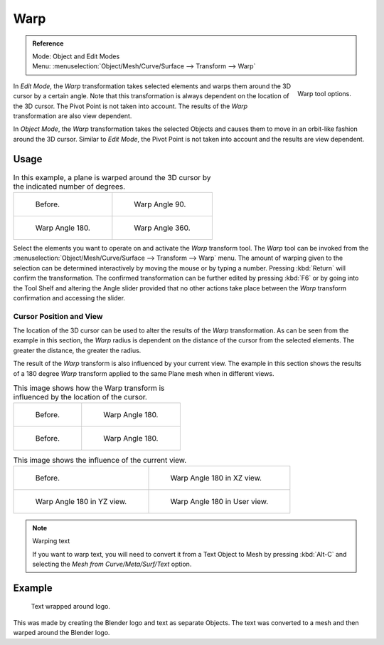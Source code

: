
****
Warp
****

.. admonition:: Reference
   :class: refbox

   | Mode:     Object and Edit Modes
   | Menu:     :menuselection:`Object/Mesh/Curve/Surface --> Transform --> Warp`

.. figure:: /images/modeling_meshes_editing_transform_warp_operator-panel.png
   :align: right

   Warp tool options.

In *Edit Mode*, the *Warp* transformation takes selected elements and
warps them around the 3D cursor by a certain angle.
Note that this transformation is always dependent on the location of the 3D cursor.
The Pivot Point is not taken into account.
The results of the *Warp* transformation are also view dependent.

In *Object Mode*, the *Warp* transformation takes the selected Objects and
causes them to move in an orbit-like fashion around the 3D cursor.
Similar to *Edit Mode*,
the Pivot Point is not taken into account and the results are view dependent.

.. (TODO remove): there is no Warp in Object Mode, maybe Bend?


Usage
=====

.. list-table:: In this example, a plane is warped around the 3D cursor by the indicated number of degrees.

   * - .. figure:: /images/modeling_meshes_editing_transform_warp_mesh.png
          :width: 320px

          Before.

     - .. figure:: /images/modeling_meshes_editing_transform_warp_mesh-90.png
          :width: 320px

          Warp Angle 90.

   * - .. figure:: /images/modeling_meshes_editing_transform_warp_mesh-180.png
          :width: 320px

          Warp Angle 180.

     - .. figure:: /images/modeling_meshes_editing_transform_warp_mesh-360.png
          :width: 320px

          Warp Angle 360.

Select the elements you want to operate on and activate the *Warp* transform tool.
The *Warp* tool can be invoked from
the :menuselection:`Object/Mesh/Curve/Surface --> Transform --> Warp` menu.
The amount of warping given to the selection can be determined
interactively by moving the mouse or by typing a number. Pressing :kbd:`Return`
will confirm the transformation. The confirmed transformation can
be further edited by pressing :kbd:`F6` or by going into the Tool Shelf
and altering the Angle slider provided that no other actions take place between
the *Warp* transform confirmation and accessing the slider.


Cursor Position and View
------------------------

The location of the 3D cursor can be used to alter the results of the *Warp* transformation.
As can be seen from the example in this section, the *Warp* radius
is dependent on the distance of the cursor from the selected elements.
The greater the distance, the greater the radius.

The result of the *Warp* transform is also influenced by your current view.
The example in this section shows the results of a 180 degree *Warp* transform applied
to the same Plane mesh when in different views.

.. list-table:: This image shows how the Warp transform is influenced by the location of the cursor.

   * - .. figure:: /images/modeling_meshes_editing_transform_warp_mesh.png
          :width: 320px

          Before.

     - .. figure:: /images/modeling_meshes_editing_transform_warp_mesh-180.png
          :width: 320px

          Warp Angle 180.

   * - .. figure:: /images/modeling_meshes_editing_transform_warp_mesh-cursor.png
          :width: 320px

          Before.

     - .. figure:: /images/modeling_meshes_editing_transform_warp_mesh-cursor-180.png
          :width: 320px

          Warp Angle 180.

.. list-table:: This image shows the influence of the current view.

   * - .. figure:: /images/modeling_meshes_editing_transform_warp_view-1.png
          :width: 320px

          Before.

     - .. figure:: /images/modeling_meshes_editing_transform_warp_view-2.png
          :width: 320px

          Warp Angle 180 in XZ view.

   * - .. figure:: /images/modeling_meshes_editing_transform_warp_view-3.png
          :width: 320px

          Warp Angle 180 in YZ view.

     - .. figure:: /images/modeling_meshes_editing_transform_warp_view-4.png
          :width: 320px

          Warp Angle 180 in User view.

.. note:: Warping text

   If you want to warp text, you will need to convert it from a Text Object to Mesh
   by pressing :kbd:`Alt-C` and selecting the *Mesh from Curve/Meta/Surf/Text* option.


Example
=======

.. figure:: /images/modeling_meshes_editing_transform_warp_text.jpg

   Text wrapped around logo.

This was made by creating the Blender logo and text as separate Objects.
The text was converted to a mesh and then warped around the Blender logo.
